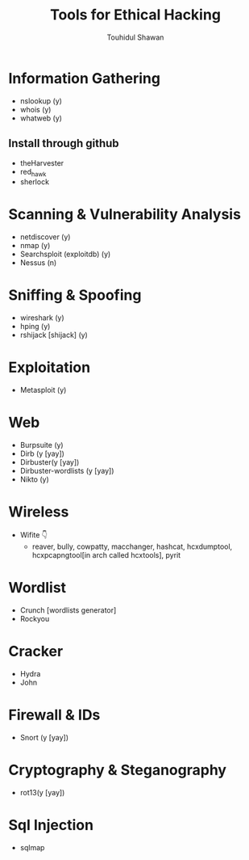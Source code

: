 #+title: Tools for Ethical Hacking
#+description: This tools will be install in my machine(Arch linux) for my ethical hacking
#+author: Touhidul Shawan

* Information Gathering
+ nslookup (y)
+ whois (y)
+ whatweb (y)
** Install through github
+ theHarvester
+ red_hawk
+ sherlock

* Scanning & Vulnerability Analysis
+ netdiscover (y)
+ nmap (y)
+ Searchsploit (exploitdb) (y)
+ Nessus (n)

* Sniffing & Spoofing
+ wireshark (y)
+ hping (y)
+ rshijack [shijack] (y)

* Exploitation
+ Metasploit (y)

* Web
+ Burpsuite (y)
+ Dirb (y [yay])
+ Dirbuster(y [yay])
+ Dirbuster-wordlists (y [yay])
+ Nikto (y)

* Wireless
+ Wifite 👇
  + reaver, bully, cowpatty, macchanger, hashcat, hcxdumptool, hcxpcapngtool[in arch called hcxtools], pyrit

* Wordlist
+ Crunch [wordlists generator]
+ Rockyou

* Cracker
+ Hydra
+ John

* Firewall & IDs
+ Snort (y [yay])

* Cryptography & Steganography
+ rot13(y [yay])

* Sql Injection
+ sqlmap
